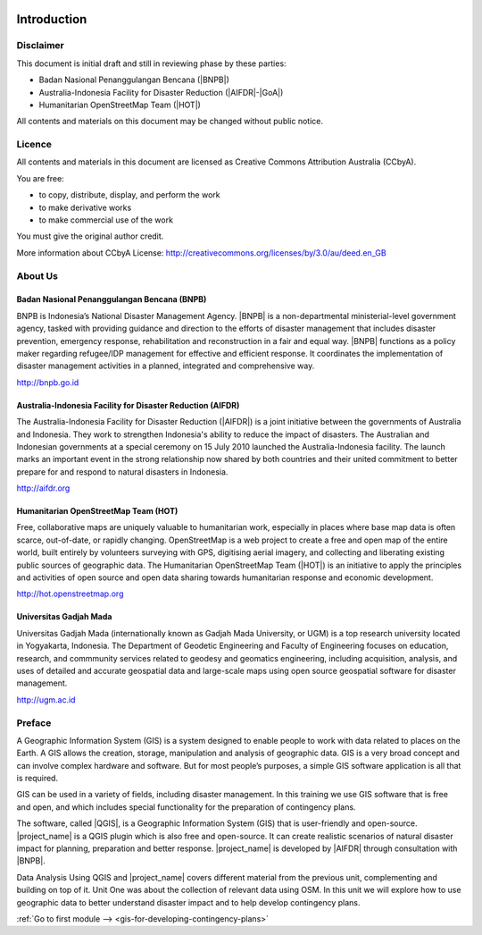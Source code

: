 .. image:: /static/training/beginner/qgis-inasafe/image1.*

..  _beg-qgis-introduction:

Introduction
============

Disclaimer
----------

This document is initial draft and still in reviewing phase by these parties:

• Badan Nasional Penanggulangan Bencana (|BNPB|)
• Australia-Indonesia Facility for Disaster Reduction (|AIFDR|-|GoA|)
• Humanitarian OpenStreetMap Team (|HOT|)

All contents and materials on this document may be changed without public
notice.

Licence
-------

.. image:: /static/training/beginner/osm/image2.*

All contents and materials in this document are licensed as Creative Commons
Attribution Australia (CCbyA).

You are free:

- to copy, distribute, display, and perform the work
- to make derivative works
- to make commercial use of the work

You must give the original author credit.

More information about CCbyA License:
http://creativecommons.org/licenses/by/3.0/au/deed.en_GB

About Us
--------
Badan Nasional Penanggulangan Bencana (BNPB)
............................................

.. image:: /static/training/beginner/osm/image3.*

BNPB is Indonesia’s National Disaster Management Agency. |BNPB| is a
non-departmental ministerial-level government agency, tasked with providing
guidance and direction to the efforts of disaster management that includes
disaster prevention, emergency response, rehabilitation
and reconstruction in a fair and equal way. |BNPB|
functions as a policy maker regarding refugee/IDP
management for effective and efficient response.
It coordinates the implementation of disaster management activities in a
planned, integrated and comprehensive way.

http://bnpb.go.id

Australia-Indonesia Facility for Disaster Reduction (AIFDR)
...........................................................

.. image:: /static/training/beginner/osm/image4.*

The Australia-Indonesia Facility for Disaster Reduction (|AIFDR|) is a joint
initiative between the governments of Australia and Indonesia. They work to
strengthen Indonesia's ability to reduce the impact of disasters. The
Australian and Indonesian governments at a special ceremony on 15 July 2010
launched the Australia-Indonesia facility. The launch marks an important
event in the strong relationship now shared by both countries and their
united commitment to better prepare for and respond to natural disasters in
Indonesia.

http://aifdr.org

Humanitarian OpenStreetMap Team (HOT)
.....................................

.. image:: /static/training/beginner/osm/image5.*

Free, collaborative maps are uniquely valuable to humanitarian work,
especially in places where base map data is often scarce, out-of-date,
or rapidly changing. OpenStreetMap is a web project to create a free and
open map of the entire world, built entirely by volunteers surveying with
GPS, digitising aerial imagery, and collecting and liberating existing
public sources of geographic data. The Humanitarian OpenStreetMap Team (|HOT|)
is an initiative to apply the principles and activities of open source and
open data sharing towards humanitarian response and economic development.

http://hot.openstreetmap.org

Universitas Gadjah Mada
.......................

.. image:: /static/training/beginner/osm/ugm.*

Universitas Gadjah Mada (internationally known as Gadjah Mada University, or
UGM) is a top research university
located in Yogyakarta, Indonesia. The Department of Geodetic Engineering and 
Faculty of Engineering focuses on education, research, and commmunity services 
related to geodesy and geomatics engineering, including acquisition, analysis, 
and uses of detailed and accurate geospatial data and large-scale maps using 
open source geospatial software for disaster management.

http://ugm.ac.id

Preface
-------
A Geographic Information System (GIS) is a system designed to
enable people to work with data related to places on the Earth.
A GIS allows the creation, storage, manipulation and analysis of geographic
data.
GIS is a very broad concept and can involve complex hardware and software.
But for most people’s purposes, a simple GIS software application is all that
is required.

GIS can be used in a variety of fields, including disaster
management. In this training we use GIS software that is 
free and open, and which includes special functionality for the 
preparation of contingency plans.

The software, called |QGIS|, is a Geographic Information System (GIS) that is
user-friendly and open-source. |project_name| is a QGIS plugin which is also
free and open-source. It can create realistic scenarios of natural disaster 
impact for planning, preparation and better response.
|project_name| is developed by |AIFDR| through consultation with |BNPB|.

Data Analysis Using QGIS and |project_name| covers different material from the
previous unit, complementing and building on top of it. Unit One was
about the collection of relevant data using OSM. In this unit we will
explore how to use geographic data to better understand disaster impact and to
help develop contingency plans.

:ref:`Go to first module --> <gis-for-developing-contingency-plans>`